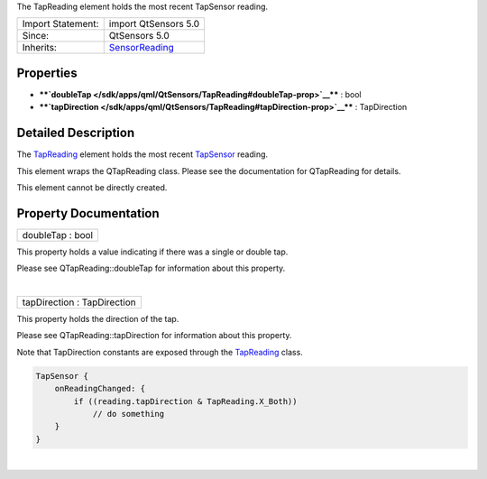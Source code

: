 The TapReading element holds the most recent TapSensor reading.

+--------------------------------------+--------------------------------------+
| Import Statement:                    | import QtSensors 5.0                 |
+--------------------------------------+--------------------------------------+
| Since:                               | QtSensors 5.0                        |
+--------------------------------------+--------------------------------------+
| Inherits:                            | `SensorReading </sdk/apps/qml/QtSens |
|                                      | ors/SensorReading/>`__               |
+--------------------------------------+--------------------------------------+

Properties
----------

-  ****`doubleTap </sdk/apps/qml/QtSensors/TapReading#doubleTap-prop>`__****
   : bool
-  ****`tapDirection </sdk/apps/qml/QtSensors/TapReading#tapDirection-prop>`__****
   : TapDirection

Detailed Description
--------------------

The `TapReading </sdk/apps/qml/QtSensors/TapReading/>`__ element holds
the most recent `TapSensor </sdk/apps/qml/QtSensors/TapSensor/>`__
reading.

This element wraps the QTapReading class. Please see the documentation
for QTapReading for details.

This element cannot be directly created.

Property Documentation
----------------------

+--------------------------------------------------------------------------+
|        \ doubleTap : bool                                                |
+--------------------------------------------------------------------------+

This property holds a value indicating if there was a single or double
tap.

Please see QTapReading::doubleTap for information about this property.

| 

+--------------------------------------------------------------------------+
|        \ tapDirection : TapDirection                                     |
+--------------------------------------------------------------------------+

This property holds the direction of the tap.

Please see QTapReading::tapDirection for information about this
property.

Note that TapDirection constants are exposed through the
`TapReading </sdk/apps/qml/QtSensors/TapReading/>`__ class.

.. code:: cpp

    TapSensor {
        onReadingChanged: {
            if ((reading.tapDirection & TapReading.X_Both))
                // do something
        }
    }

| 

